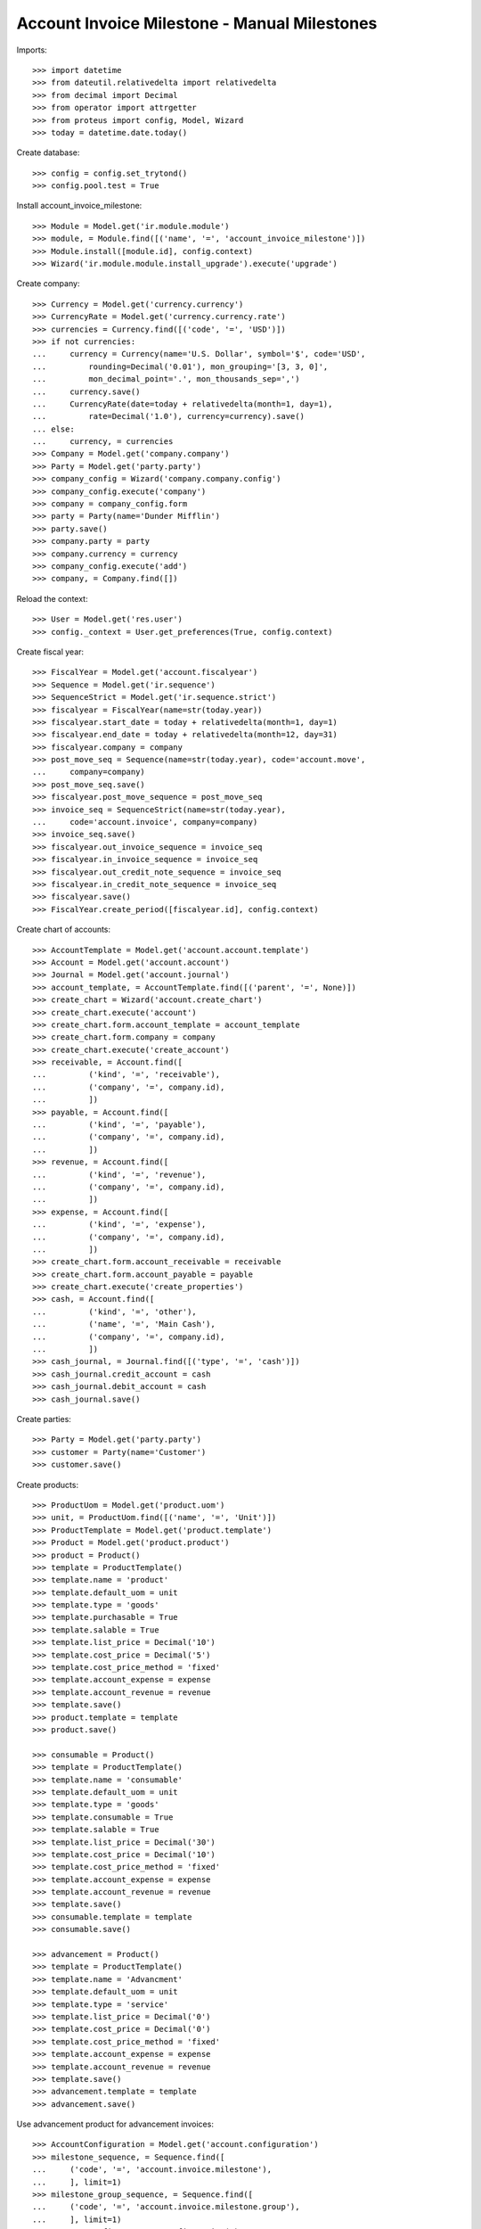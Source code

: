 =============================================
Account Invoice Milestone - Manual Milestones
=============================================

.. Set the Planned Invoice Date in some miletones. It is used as Invoice Date
   without any other consequence
Imports::

    >>> import datetime
    >>> from dateutil.relativedelta import relativedelta
    >>> from decimal import Decimal
    >>> from operator import attrgetter
    >>> from proteus import config, Model, Wizard
    >>> today = datetime.date.today()

Create database::

    >>> config = config.set_trytond()
    >>> config.pool.test = True

Install account_invoice_milestone::

    >>> Module = Model.get('ir.module.module')
    >>> module, = Module.find([('name', '=', 'account_invoice_milestone')])
    >>> Module.install([module.id], config.context)
    >>> Wizard('ir.module.module.install_upgrade').execute('upgrade')

Create company::

    >>> Currency = Model.get('currency.currency')
    >>> CurrencyRate = Model.get('currency.currency.rate')
    >>> currencies = Currency.find([('code', '=', 'USD')])
    >>> if not currencies:
    ...     currency = Currency(name='U.S. Dollar', symbol='$', code='USD',
    ...         rounding=Decimal('0.01'), mon_grouping='[3, 3, 0]',
    ...         mon_decimal_point='.', mon_thousands_sep=',')
    ...     currency.save()
    ...     CurrencyRate(date=today + relativedelta(month=1, day=1),
    ...         rate=Decimal('1.0'), currency=currency).save()
    ... else:
    ...     currency, = currencies
    >>> Company = Model.get('company.company')
    >>> Party = Model.get('party.party')
    >>> company_config = Wizard('company.company.config')
    >>> company_config.execute('company')
    >>> company = company_config.form
    >>> party = Party(name='Dunder Mifflin')
    >>> party.save()
    >>> company.party = party
    >>> company.currency = currency
    >>> company_config.execute('add')
    >>> company, = Company.find([])



Reload the context::

    >>> User = Model.get('res.user')
    >>> config._context = User.get_preferences(True, config.context)

Create fiscal year::

    >>> FiscalYear = Model.get('account.fiscalyear')
    >>> Sequence = Model.get('ir.sequence')
    >>> SequenceStrict = Model.get('ir.sequence.strict')
    >>> fiscalyear = FiscalYear(name=str(today.year))
    >>> fiscalyear.start_date = today + relativedelta(month=1, day=1)
    >>> fiscalyear.end_date = today + relativedelta(month=12, day=31)
    >>> fiscalyear.company = company
    >>> post_move_seq = Sequence(name=str(today.year), code='account.move',
    ...     company=company)
    >>> post_move_seq.save()
    >>> fiscalyear.post_move_sequence = post_move_seq
    >>> invoice_seq = SequenceStrict(name=str(today.year),
    ...     code='account.invoice', company=company)
    >>> invoice_seq.save()
    >>> fiscalyear.out_invoice_sequence = invoice_seq
    >>> fiscalyear.in_invoice_sequence = invoice_seq
    >>> fiscalyear.out_credit_note_sequence = invoice_seq
    >>> fiscalyear.in_credit_note_sequence = invoice_seq
    >>> fiscalyear.save()
    >>> FiscalYear.create_period([fiscalyear.id], config.context)

Create chart of accounts::

    >>> AccountTemplate = Model.get('account.account.template')
    >>> Account = Model.get('account.account')
    >>> Journal = Model.get('account.journal')
    >>> account_template, = AccountTemplate.find([('parent', '=', None)])
    >>> create_chart = Wizard('account.create_chart')
    >>> create_chart.execute('account')
    >>> create_chart.form.account_template = account_template
    >>> create_chart.form.company = company
    >>> create_chart.execute('create_account')
    >>> receivable, = Account.find([
    ...         ('kind', '=', 'receivable'),
    ...         ('company', '=', company.id),
    ...         ])
    >>> payable, = Account.find([
    ...         ('kind', '=', 'payable'),
    ...         ('company', '=', company.id),
    ...         ])
    >>> revenue, = Account.find([
    ...         ('kind', '=', 'revenue'),
    ...         ('company', '=', company.id),
    ...         ])
    >>> expense, = Account.find([
    ...         ('kind', '=', 'expense'),
    ...         ('company', '=', company.id),
    ...         ])
    >>> create_chart.form.account_receivable = receivable
    >>> create_chart.form.account_payable = payable
    >>> create_chart.execute('create_properties')
    >>> cash, = Account.find([
    ...         ('kind', '=', 'other'),
    ...         ('name', '=', 'Main Cash'),
    ...         ('company', '=', company.id),
    ...         ])
    >>> cash_journal, = Journal.find([('type', '=', 'cash')])
    >>> cash_journal.credit_account = cash
    >>> cash_journal.debit_account = cash
    >>> cash_journal.save()

Create parties::

    >>> Party = Model.get('party.party')
    >>> customer = Party(name='Customer')
    >>> customer.save()



Create products::

    >>> ProductUom = Model.get('product.uom')
    >>> unit, = ProductUom.find([('name', '=', 'Unit')])
    >>> ProductTemplate = Model.get('product.template')
    >>> Product = Model.get('product.product')
    >>> product = Product()
    >>> template = ProductTemplate()
    >>> template.name = 'product'
    >>> template.default_uom = unit
    >>> template.type = 'goods'
    >>> template.purchasable = True
    >>> template.salable = True
    >>> template.list_price = Decimal('10')
    >>> template.cost_price = Decimal('5')
    >>> template.cost_price_method = 'fixed'
    >>> template.account_expense = expense
    >>> template.account_revenue = revenue
    >>> template.save()
    >>> product.template = template
    >>> product.save()

    >>> consumable = Product()
    >>> template = ProductTemplate()
    >>> template.name = 'consumable'
    >>> template.default_uom = unit
    >>> template.type = 'goods'
    >>> template.consumable = True
    >>> template.salable = True
    >>> template.list_price = Decimal('30')
    >>> template.cost_price = Decimal('10')
    >>> template.cost_price_method = 'fixed'
    >>> template.account_expense = expense
    >>> template.account_revenue = revenue
    >>> template.save()
    >>> consumable.template = template
    >>> consumable.save()

    >>> advancement = Product()
    >>> template = ProductTemplate()
    >>> template.name = 'Advancment'
    >>> template.default_uom = unit
    >>> template.type = 'service'
    >>> template.list_price = Decimal('0')
    >>> template.cost_price = Decimal('0')
    >>> template.cost_price_method = 'fixed'
    >>> template.account_expense = expense
    >>> template.account_revenue = revenue
    >>> template.save()
    >>> advancement.template = template
    >>> advancement.save()


Use advancement product for advancement invoices::

    >>> AccountConfiguration = Model.get('account.configuration')
    >>> milestone_sequence, = Sequence.find([
    ...     ('code', '=', 'account.invoice.milestone'),
    ...     ], limit=1)
    >>> milestone_group_sequence, = Sequence.find([
    ...     ('code', '=', 'account.invoice.milestone.group'),
    ...     ], limit=1)
    >>> account_config = AccountConfiguration(1)
    >>> account_config.milestone_advancement_product = advancement
    >>> account_config.milestone_sequence = milestone_sequence
    >>> account_config.milestone_group_sequence = milestone_group_sequence
    >>> account_config.save()

Create payment term::

    >>> PaymentTerm = Model.get('account.invoice.payment_term')
    >>> PaymentTermLine = Model.get('account.invoice.payment_term.line')
    >>> payment_term = PaymentTerm(name='Direct')
    >>> payment_term_line = PaymentTermLine(type='remainder', days=0)
    >>> payment_term.lines.append(payment_term_line)
    >>> payment_term.save()

Create an Inventory::

    >>> Inventory = Model.get('stock.inventory')
    >>> InventoryLine = Model.get('stock.inventory.line')
    >>> Location = Model.get('stock.location')
    >>> storage, = Location.find([
    ...         ('code', '=', 'STO'),
    ...         ])
    >>> inventory = Inventory()
    >>> inventory.location = storage
    >>> inventory.save()
    >>> inventory_line = inventory.lines.new()
    >>> inventory_line.product=product
    >>> inventory_line.quantity = 200.0
    >>> inventory_line.expected_quantity = 0.0
    >>> inventory.save()
    >>> inventory.click('confirm')
    >>> inventory.state
    u'done'


Create Milestone Group Type::

    >>> MileStoneType = Model.get('account.invoice.milestone.type')
    >>> MileStoneGroupType = Model.get('account.invoice.milestone.group.type')
    >>> group_type = MileStoneGroupType(name='Test')
    >>> fixed_type = group_type.lines.new()
    >>> fixed_type.kind = 'system'
    >>> fixed_type.invoice_method = 'fixed'
    >>> fixed_type.trigger = 'confirmed_sale'
    >>> fixed_type.amount = Decimal('100.0')
    >>> fixed_type.currency = currency
    >>> remainder = group_type.lines.new()
    >>> remainder.invoice_method = 'remainder'
    >>> remainder.trigger = 'sent_sale'
    >>> remainder.kind = 'system'
    >>> group_type.save()




Manual Amount based Milestones
==============================

One Sale One Amount Milestone - Normal workflow
-----------------------------------------------

Create a Sale with lines with service products and goods products::

    >>> Sale = Model.get('sale.sale')
    >>> SaleLine = Model.get('sale.line')
    >>> sale = Sale()
    >>> sale.party = customer
    >>> sale.milestone_group_type = group_type
    >>> sale.payment_term = payment_term
    >>> consumable_line = sale.lines.new()
    >>> consumable_line.product = consumable
    >>> consumable_line.quantity = 6.0
    >>> consumable_line.amount
    Decimal('180.00')
    >>> goods_line = sale.lines.new()
    >>> goods_line.product = product
    >>> goods_line.quantity = 20.0
    >>> goods_line.amount
    Decimal('200.00')
    >>> sale.click('quote')
    >>> sale.click('confirm')
    >>> sale.click('process')

    >>> group = sale.milestone_group
    >>> group.reload()
    >>> remainder_milestone, = [x for x in group.milestones if x.invoice_method == 'remainder']
    >>> fixed_milestone, = [x for x in group.milestones if x.invoice_method == 'amount']
    >>> fixed_milestone.amount
    Decimal('100.00')
    >>> invoice = fixed_milestone.invoice
    >>> invoice.untaxed_amount
    Decimal('100.00')
    >>> group.total_amount
    Decimal('380.00')
    >>> group.amount_to_assign
    Decimal('0.00')
    >>> group.assigned_amount
    Decimal('380.00')
    >>> group.invoiced_amount
    Decimal('100.000')


Make shipments:

    >>> shipment, = sale.shipments
    >>> ShipmentOut = Model.get('stock.shipment.out')
    >>> ShipmentOut.assign_try([shipment.id], config.context)
    True
    >>> ShipmentOut.pack([shipment.id], config.context)
    >>> ShipmentOut.done([shipment.id], config.context)


Check remainder_milestone Milestone::

    >>> remainder_milestone.reload()
    >>> remainder_milestone.invoice





